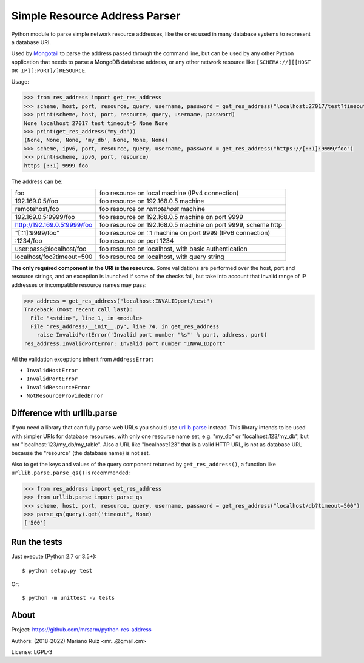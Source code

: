 Simple Resource Address Parser
==============================

Python module to parse simple network resource addresses, like the ones
used in many database systems to represent a database URI.

Used by `Mongotail <https://github.com/mrsarm/mongotail>`_
to parse the address passed through the command line, but can be used
by any other Python application that needs to parse a MongoDB database address,
or any other network resource like ``[SCHEMA://][[HOST OR IP][:PORT]/]RESOURCE``.

Usage:

.. code:: python

   >>> from res_address import get_res_address
   >>> scheme, host, port, resource, query, username, password = get_res_address("localhost:27017/test?timeout=5")
   >>> print(scheme, host, port, resource, query, username, password)
   None localhost 27017 test timeout=5 None None
   >>> print(get_res_address("my_db"))
   (None, None, None, 'my_db', None, None, None)
   >>> scheme, ipv6, port, resource, query, username, password = get_res_address("https://[::1]:9999/foo")
   >>> print(scheme, ipv6, port, resource)
   https [::1] 9999 foo

The address can be:

+------------------------------+-----------------------------------------------------------------+
| foo                          | foo resource on local machine (IPv4 connection)                 |
+------------------------------+-----------------------------------------------------------------+
| 192.169.0.5/foo              | foo resource on 192.168.0.5 machine                             |
+------------------------------+-----------------------------------------------------------------+
| remotehost/foo               | foo resource on *remotehost* machine                            |
+------------------------------+-----------------------------------------------------------------+
| 192.169.0.5:9999/foo         | foo resource on 192.168.0.5 machine on port 9999                |
+------------------------------+-----------------------------------------------------------------+
| http://192.169.0.5:9999/foo  | foo resource on 192.168.0.5 machine on port 9999, scheme http   |
+------------------------------+-----------------------------------------------------------------+
| "[::1]:9999/foo"             | foo resource on ::1 machine on port 9999 (IPv6 connection)      |
+------------------------------+-----------------------------------------------------------------+
| :1234/foo                    | foo resource on port 1234                                       |
+------------------------------+-----------------------------------------------------------------+
| user:pass@localhost/foo      | foo resource on localhost, with basic authentication            |
+------------------------------+-----------------------------------------------------------------+
| localhost/foo?timeout=500    | foo resource on localhost, with query string                    |
+------------------------------+-----------------------------------------------------------------+

**The only required component in the URI is the resource**. Some validations are performed over the
host, port and resource strings, and an exception is launched if some of the checks fail, but take
into account that invalid range of IP addresses or incompatible resource names may pass:

.. code:: python

   >>> address = get_res_address("localhost:INVALIDport/test")
   Traceback (most recent call last):
     File "<stdin>", line 1, in <module>
     File "res_address/__init__.py", line 74, in get_res_address
       raise InvalidPortError('Invalid port number "%s"' % port, address, port)
   res_address.InvalidPortError: Invalid port number "INVALIDport"

All the validation exceptions inherit from ``AddressError``:

* ``InvalidHostError``
* ``InvalidPortError``
* ``InvalidResourceError``
* ``NotResourceProvidedError``


Difference with urllib.parse
----------------------------

If you need a library that can fully parse web URLs you should use
`urllib.parse <https://docs.python.org/3/library/urllib.parse.html>`_ instead. This
library intends to be used with simpler URIs for database resources, with only one
resource name set, e.g. "my_db" or "localhost:123/my_db", but not "localhost:123/my_db/my_table".
Also a URL like "localhost:123" that is a valid HTTP URL, is not as
database URL because the "resource" (the database name) is not set.

Also to get the keys and values of the query component returned by ``get_res_address()``,
a function like ``urllib.parse.parse_qs()`` is recommended:

.. code:: python

   >>> from res_address import get_res_address
   >>> from urllib.parse import parse_qs
   >>> scheme, host, port, resource, query, username, password = get_res_address("localhost/db?timeout=500")
   >>> parse_qs(query).get('timeout', None)
   ['500']


Run the tests
-------------

Just execute (Python 2.7 or 3.5+)::

   $ python setup.py test


Or::

   $ python -m unittest -v tests


About
-----

Project: https://github.com/mrsarm/python-res-address

Authors: (2018-2022) Mariano Ruiz <mr...@gmail.cm>

License: LGPL-3
